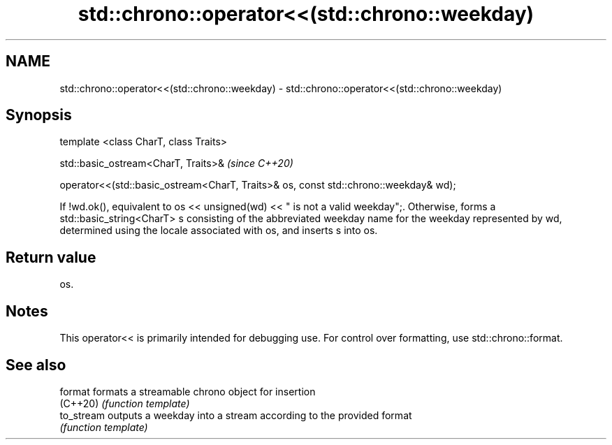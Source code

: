 .TH std::chrono::operator<<(std::chrono::weekday) 3 "2020.03.24" "http://cppreference.com" "C++ Standard Libary"
.SH NAME
std::chrono::operator<<(std::chrono::weekday) \- std::chrono::operator<<(std::chrono::weekday)

.SH Synopsis
   template <class CharT, class Traits>

   std::basic_ostream<CharT, Traits>&                                                  \fI(since C++20)\fP

   operator<<(std::basic_ostream<CharT, Traits>& os, const std::chrono::weekday& wd);

   If !wd.ok(), equivalent to os << unsigned(wd) << " is not a valid weekday";. Otherwise, forms a std::basic_string<CharT> s consisting of the abbreviated weekday name for the weekday represented by wd, determined using the locale associated with os, and inserts s into os.

.SH Return value

   os.

.SH Notes

   This operator<< is primarily intended for debugging use. For control over formatting, use std::chrono::format.

.SH See also

   format    formats a streamable chrono object for insertion
   (C++20)   \fI(function template)\fP
   to_stream outputs a weekday into a stream according to the provided format
             \fI(function template)\fP

